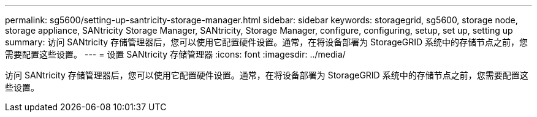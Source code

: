 ---
permalink: sg5600/setting-up-santricity-storage-manager.html 
sidebar: sidebar 
keywords: storagegrid, sg5600, storage node, storage appliance, SANtricity Storage Manager, SANtricity, Storage Manager, configure, configuring, setup, set up, setting up 
summary: 访问 SANtricity 存储管理器后，您可以使用它配置硬件设置。通常，在将设备部署为 StorageGRID 系统中的存储节点之前，您需要配置这些设置。 
---
= 设置 SANtricity 存储管理器
:icons: font
:imagesdir: ../media/


[role="lead"]
访问 SANtricity 存储管理器后，您可以使用它配置硬件设置。通常，在将设备部署为 StorageGRID 系统中的存储节点之前，您需要配置这些设置。

